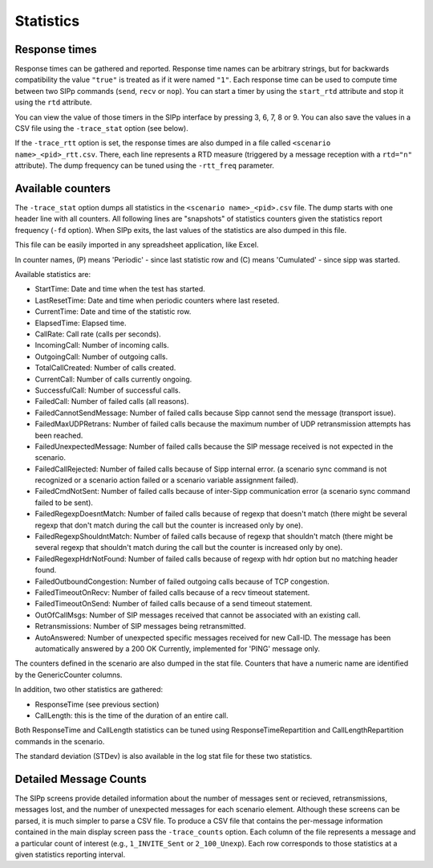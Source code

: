 Statistics
==========


Response times
``````````````

Response times can be gathered and reported. Response time names can
be arbitrary strings, but for backwards compatibility the value ``"true"``
is treated as if it were named ``"1"``. Each response time can be used to
compute time between two SIPp commands (``send``, ``recv`` or ``nop``). You can
start a timer by using the ``start_rtd`` attribute and stop it using the
``rtd`` attribute.

You can view the value of those timers in the SIPp interface by
pressing 3, 6, 7, 8 or 9. You can also save the values in a CSV file
using the ``-trace_stat`` option (see below).

If the ``-trace_rtt`` option is set, the response times are also dumped
in a file called ``<scenario name>_<pid>_rtt.csv``. There, each
line represents a RTD measure (triggered by a message reception with a
``rtd="n"`` attribute). The dump frequency can be tuned using the
``-rtt_freq`` parameter.


Available counters
``````````````````

The ``-trace_stat`` option dumps all statistics in the
``<scenario name>_<pid>.csv`` file. The dump starts with one header line with
all counters. All following lines are "snapshots" of statistics
counters given the statistics report frequency (``-fd`` option). When SIPp
exits, the last values of the statistics are also dumped in this file.

This file can be easily imported in any spreadsheet application, like
Excel.

In counter names, (P) means 'Periodic' - since last statistic row and
(C) means 'Cumulated' - since sipp was started.

Available statistics are:


+ StartTime: Date and time when the test has started.
+ LastResetTime: Date and time when periodic counters where last
  reseted.
+ CurrentTime: Date and time of the statistic row.
+ ElapsedTime: Elapsed time.
+ CallRate: Call rate (calls per seconds).
+ IncomingCall: Number of incoming calls.
+ OutgoingCall: Number of outgoing calls.
+ TotalCallCreated: Number of calls created.
+ CurrentCall: Number of calls currently ongoing.
+ SuccessfulCall: Number of successful calls.
+ FailedCall: Number of failed calls (all reasons).
+ FailedCannotSendMessage: Number of failed calls because Sipp cannot
  send the message (transport issue).
+ FailedMaxUDPRetrans: Number of failed calls because the maximum
  number of UDP retransmission attempts has been reached.
+ FailedUnexpectedMessage: Number of failed calls because the SIP
  message received is not expected in the scenario.
+ FailedCallRejected: Number of failed calls because of Sipp internal
  error. (a scenario sync command is not recognized or a scenario action
  failed or a scenario variable assignment failed).
+ FailedCmdNotSent: Number of failed calls because of inter-Sipp
  communication error (a scenario sync command failed to be sent).
+ FailedRegexpDoesntMatch: Number of failed calls because of regexp
  that doesn't match (there might be several regexp that don't match
  during the call but the counter is increased only by one).
+ FailedRegexpShouldntMatch: Number of failed calls because of regexp
  that shouldn't match (there might be several regexp that shouldn't
  match during the call but the counter is increased only by one).
+ FailedRegexpHdrNotFound: Number of failed calls because of regexp
  with hdr option but no matching header found.
+ FailedOutboundCongestion: Number of failed outgoing calls because of
  TCP congestion.
+ FailedTimeoutOnRecv: Number of failed calls because of a recv
  timeout statement.
+ FailedTimeoutOnSend: Number of failed calls because of a send
  timeout statement.
+ OutOfCallMsgs: Number of SIP messages received that cannot be
  associated with an existing call.
+ Retransmissions: Number of SIP messages being retransmitted.
+ AutoAnswered: Number of unexpected specific messages received for
  new Call-ID. The message has been automatically answered by a 200 OK
  Currently, implemented for 'PING' message only.


The counters defined in the scenario are also dumped in the stat file.
Counters that have a numeric name are identified by the GenericCounter
columns.

In addition, two other statistics are gathered:


+ ResponseTime (see previous section)
+ CallLength: this is the time of the duration of an entire call.


Both ResponseTime and CallLength statistics can be tuned using
ResponseTimeRepartition and CallLengthRepartition commands in the
scenario.

The standard deviation (STDev) is also available in the log stat file
for these two statistics.


Detailed Message Counts
```````````````````````

The SIPp screens provide detailed information about the number of
messages sent or recieved, retransmissions, messages lost, and the
number of unexpected messages for each scenario element. Although
these screens can be parsed, it is much simpler to parse a CSV file.
To produce a CSV file that contains the per-message information
contained in the main display screen pass the ``-trace_counts`` option.
Each column of the file represents a message and a particular count of
interest (e.g., ``1_INVITE_Sent`` or ``2_100_Unexp``). Each row
corresponds to those statistics at a given statistics reporting
interval.
